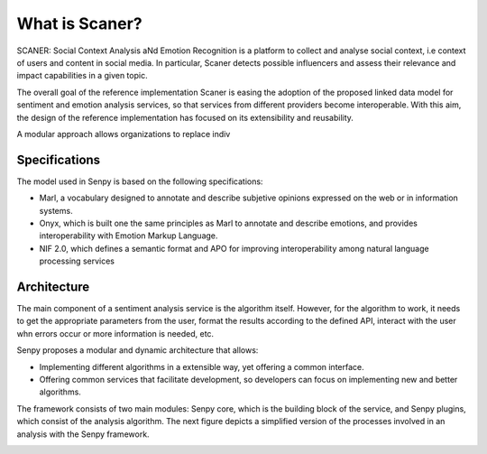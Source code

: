 What is Scaner?
--------------

SCANER: Social Context Analysis aNd Emotion Recognition is a platform to collect and analyse social context, i.e context of users and content in social media. In particular, Scaner detects possible influencers and assess their relevance and impact capabilities in a given topic.

The overall goal of the reference implementation Scaner is easing the adoption of the proposed linked data model for sentiment and emotion analysis services, so that services from different providers become interoperable. With this aim, the design of the reference implementation has focused on its extensibility and reusability. 

A modular approach allows organizations to replace indiv

Specifications
==============

The model used in Senpy is based on the following specifications:

* Marl, a vocabulary designed to annotate and describe subjetive opinions expressed on the web or in information systems.
* Onyx, which is built one the same principles as Marl to annotate and describe emotions, and provides interoperability with Emotion Markup Language.
* NIF 2.0, which defines a semantic format and APO for improving interoperability among natural language processing services

Architecture
============

The main component of a sentiment analysis service is the algorithm itself. However, for the algorithm to work, it needs to get the appropriate parameters from the user, format the results according to the defined API, interact with the user whn errors occur or more information is needed, etc.

Senpy proposes a modular and dynamic architecture that allows:

* Implementing different algorithms in a extensible way, yet offering a common interface.
* Offering common services that facilitate development, so developers can focus on implementing new and better algorithms.

The framework consists of two main modules: Senpy core, which is the building block of the service, and Senpy plugins, which consist of the analysis algorithm. The next figure depicts a simplified version of the processes involved in an analysis with the Senpy framework.

.. image:: senpy-architecture.png
  :height: 400px
  :width: 800px
  :scale: 100 %
  :align: center

